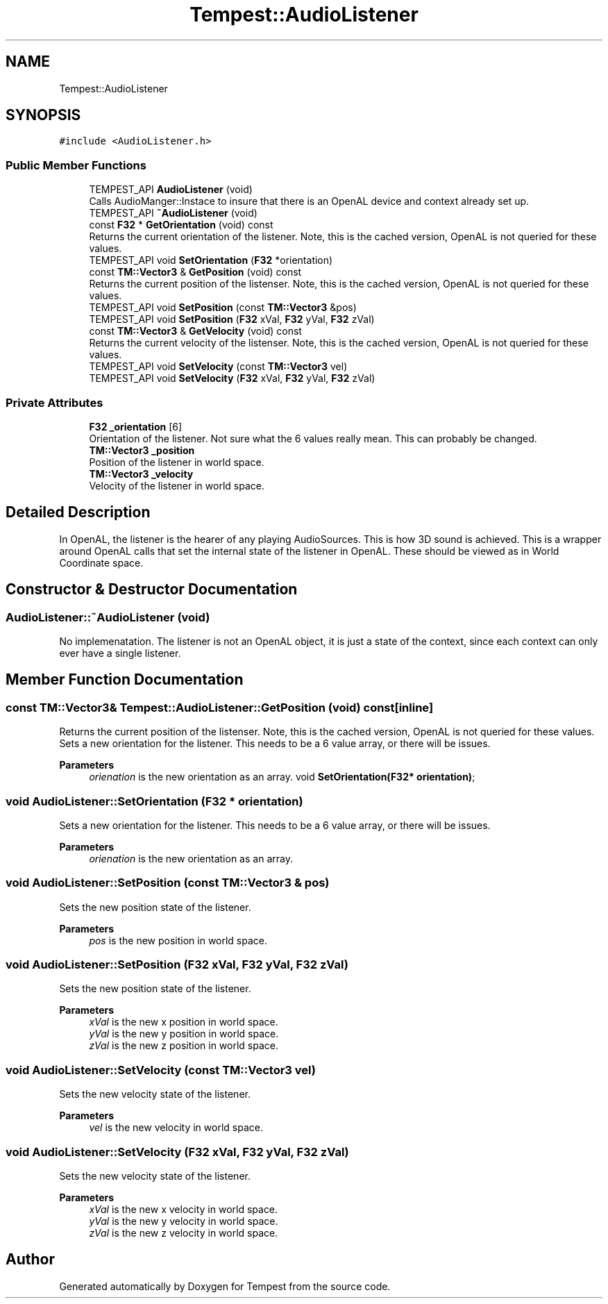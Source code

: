 .TH "Tempest::AudioListener" 3 "Mon Mar 2 2020" "Tempest" \" -*- nroff -*-
.ad l
.nh
.SH NAME
Tempest::AudioListener
.SH SYNOPSIS
.br
.PP
.PP
\fC#include <AudioListener\&.h>\fP
.SS "Public Member Functions"

.in +1c
.ti -1c
.RI "TEMPEST_API \fBAudioListener\fP (void)"
.br
.RI "Calls AudioManger::Instace to insure that there is an OpenAL device and context already set up\&. "
.ti -1c
.RI "TEMPEST_API \fB~AudioListener\fP (void)"
.br
.ti -1c
.RI "const \fBF32\fP * \fBGetOrientation\fP (void) const"
.br
.RI "Returns the current orientation of the listener\&. Note, this is the cached version, OpenAL is not queried for these values\&. "
.ti -1c
.RI "TEMPEST_API void \fBSetOrientation\fP (\fBF32\fP *orientation)"
.br
.ti -1c
.RI "const \fBTM::Vector3\fP & \fBGetPosition\fP (void) const"
.br
.RI "Returns the current position of the listenser\&. Note, this is the cached version, OpenAL is not queried for these values\&. "
.ti -1c
.RI "TEMPEST_API void \fBSetPosition\fP (const \fBTM::Vector3\fP &pos)"
.br
.ti -1c
.RI "TEMPEST_API void \fBSetPosition\fP (\fBF32\fP xVal, \fBF32\fP yVal, \fBF32\fP zVal)"
.br
.ti -1c
.RI "const \fBTM::Vector3\fP & \fBGetVelocity\fP (void) const"
.br
.RI "Returns the current velocity of the listenser\&. Note, this is the cached version, OpenAL is not queried for these values\&. "
.ti -1c
.RI "TEMPEST_API void \fBSetVelocity\fP (const \fBTM::Vector3\fP vel)"
.br
.ti -1c
.RI "TEMPEST_API void \fBSetVelocity\fP (\fBF32\fP xVal, \fBF32\fP yVal, \fBF32\fP zVal)"
.br
.in -1c
.SS "Private Attributes"

.in +1c
.ti -1c
.RI "\fBF32\fP \fB_orientation\fP [6]"
.br
.RI "Orientation of the listener\&. Not sure what the 6 values really mean\&. This can probably be changed\&. "
.ti -1c
.RI "\fBTM::Vector3\fP \fB_position\fP"
.br
.RI "Position of the listener in world space\&. "
.ti -1c
.RI "\fBTM::Vector3\fP \fB_velocity\fP"
.br
.RI "Velocity of the listener in world space\&. "
.in -1c
.SH "Detailed Description"
.PP 
In OpenAL, the listener is the hearer of any playing AudioSources\&. This is how 3D sound is achieved\&. This is a wrapper around OpenAL calls that set the internal state of the listener in OpenAL\&. These should be viewed as in World Coordinate space\&. 
.SH "Constructor & Destructor Documentation"
.PP 
.SS "AudioListener::~AudioListener (void)"
No implemenatation\&. The listener is not an OpenAL object, it is just a state of the context, since each context can only ever have a single listener\&. 
.SH "Member Function Documentation"
.PP 
.SS "const \fBTM::Vector3\fP& Tempest::AudioListener::GetPosition (void) const\fC [inline]\fP"

.PP
Returns the current position of the listenser\&. Note, this is the cached version, OpenAL is not queried for these values\&. Sets a new orientation for the listener\&. This needs to be a 6 value array, or there will be issues\&. 
.PP
\fBParameters\fP
.RS 4
\fIorienation\fP is the new orientation as an array\&. void \fBSetOrientation(F32* orientation)\fP; 
.RE
.PP

.SS "void AudioListener::SetOrientation (\fBF32\fP * orientation)"
Sets a new orientation for the listener\&. This needs to be a 6 value array, or there will be issues\&. 
.PP
\fBParameters\fP
.RS 4
\fIorienation\fP is the new orientation as an array\&. 
.RE
.PP

.SS "void AudioListener::SetPosition (const \fBTM::Vector3\fP & pos)"
Sets the new position state of the listener\&. 
.PP
\fBParameters\fP
.RS 4
\fIpos\fP is the new position in world space\&. 
.RE
.PP

.SS "void AudioListener::SetPosition (\fBF32\fP xVal, \fBF32\fP yVal, \fBF32\fP zVal)"
Sets the new position state of the listener\&. 
.PP
\fBParameters\fP
.RS 4
\fIxVal\fP is the new x position in world space\&. 
.br
\fIyVal\fP is the new y position in world space\&. 
.br
\fIzVal\fP is the new z position in world space\&. 
.RE
.PP

.SS "void AudioListener::SetVelocity (const \fBTM::Vector3\fP vel)"
Sets the new velocity state of the listener\&. 
.PP
\fBParameters\fP
.RS 4
\fIvel\fP is the new velocity in world space\&. 
.RE
.PP

.SS "void AudioListener::SetVelocity (\fBF32\fP xVal, \fBF32\fP yVal, \fBF32\fP zVal)"
Sets the new velocity state of the listener\&. 
.PP
\fBParameters\fP
.RS 4
\fIxVal\fP is the new x velocity in world space\&. 
.br
\fIyVal\fP is the new y velocity in world space\&. 
.br
\fIzVal\fP is the new z velocity in world space\&. 
.RE
.PP


.SH "Author"
.PP 
Generated automatically by Doxygen for Tempest from the source code\&.
